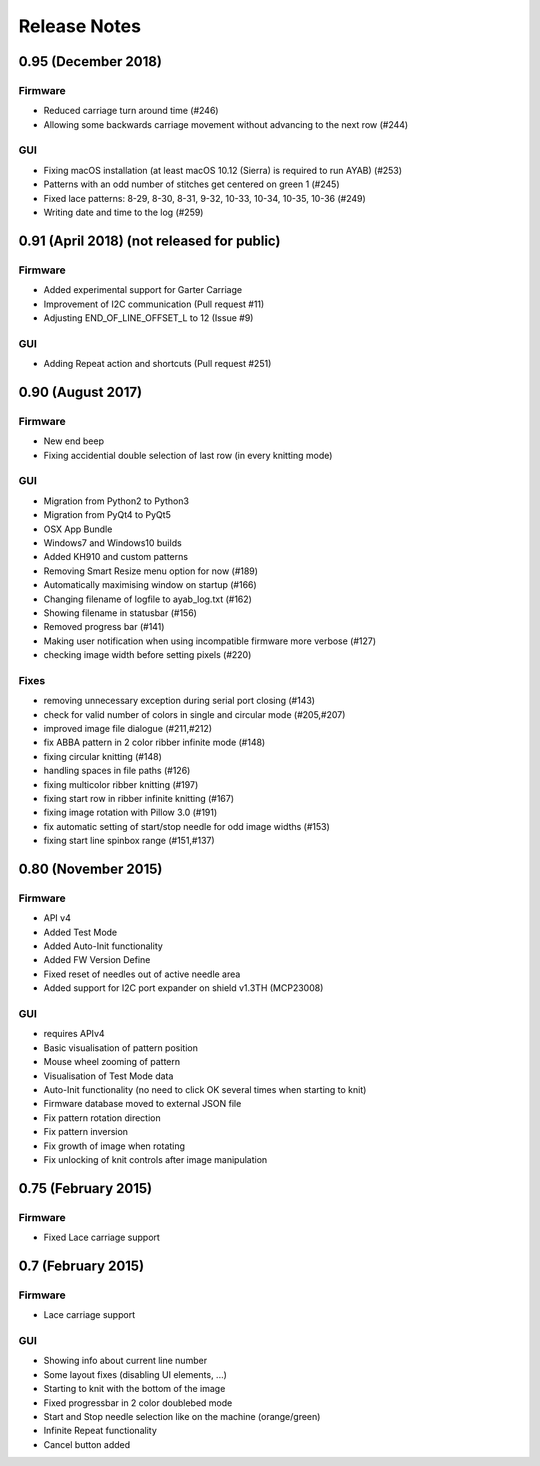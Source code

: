 Release Notes
-------------

0.95 (December 2018)
~~~~~~~~~~~~~~~~

Firmware
^^^^^^^^

- Reduced carriage turn around time (#246)
- Allowing some backwards carriage movement without advancing to the next row (#244)


GUI
^^^

- Fixing macOS installation (at least macOS 10.12 (Sierra) is required to run AYAB) (#253)
- Patterns with an odd number of stitches get centered on green 1 (#245)
- Fixed lace patterns: 8-29, 8-30, 8-31, 9-32, 10-33, 10-34, 10-35, 10-36 (#249)
- Writing date and time to the log (#259)


0.91 (April 2018) (not released for public)
~~~~~~~~~~~~~~~~

Firmware
^^^^^^^^

-  Added experimental support for Garter Carriage
-  Improvement of I2C communication (Pull request #11)
-  Adjusting END_OF_LINE_OFFSET_L to 12 (Issue #9) 

GUI
^^^

-  Adding Repeat action and shortcuts (Pull request #251)

0.90 (August 2017)
~~~~~~~~~~~~~~~~

Firmware
^^^^^^^^

-  New end beep
-  Fixing accidential double selection of last row (in every knitting mode)

GUI
^^^

-  Migration from Python2 to Python3
-  Migration from PyQt4 to PyQt5
-  OSX App Bundle
-  Windows7 and Windows10 builds
-  Added KH910 and custom patterns
-  Removing Smart Resize menu option for now (#189)
-  Automatically maximising window on startup (#166)
-  Changing filename of logfile to ayab_log.txt (#162)
-  Showing filename in statusbar (#156)
-  Removed progress bar (#141)
-  Making user notification when using incompatible firmware more verbose (#127)
-  checking image width before setting pixels (#220)

Fixes
^^^^^

-  removing unnecessary exception during serial port closing (#143)
-  check for valid number of colors in single and circular mode (#205,#207)
-  improved image file dialogue (#211,#212)
-  fix ABBA pattern in 2 color ribber infinite mode (#148)
-  fixing circular knitting (#148)
-  handling spaces in file paths (#126)
-  fixing multicolor ribber knitting (#197)
-  fixing start row in ribber infinite knitting (#167)
-  fixing image rotation with Pillow 3.0 (#191)
-  fix automatic setting of start/stop needle for odd image widths (#153)
-  fixing start line spinbox range (#151,#137)

0.80 (November 2015)
~~~~~~~~~~~~~~~~~~~~

Firmware
^^^^^^^^

-  API v4
-  Added Test Mode
-  Added Auto-Init functionality
-  Added FW Version Define
-  Fixed reset of needles out of active needle area
-  Added support for I2C port expander on shield v1.3TH (MCP23008)

GUI
^^^

-  requires APIv4
-  Basic visualisation of pattern position
-  Mouse wheel zooming of pattern
-  Visualisation of Test Mode data
-  Auto-Init functionality (no need to click OK several times when
   starting to knit)
-  Firmware database moved to external JSON file
-  Fix pattern rotation direction
-  Fix pattern inversion
-  Fix growth of image when rotating
-  Fix unlocking of knit controls after image manipulation

0.75 (February 2015)
~~~~~~~~~~~~~~~~~~~~

Firmware
^^^^^^^^

-  Fixed Lace carriage support

0.7 (February 2015)
~~~~~~~~~~~~~~~~~~~

Firmware
^^^^^^^^

-  Lace carriage support

GUI
^^^

-  Showing info about current line number
-  Some layout fixes (disabling UI elements, ...)
-  Starting to knit with the bottom of the image
-  Fixed progressbar in 2 color doublebed mode
-  Start and Stop needle selection like on the machine (orange/green)
-  Infinite Repeat functionality
-  Cancel button added

